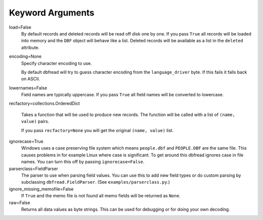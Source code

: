 Keyword Arguments
=================

load=False
  By default records and deleted records will be read off disk one by
  one.  If you pass ``True`` all records will be loaded into memory
  and the ``DBF`` object will behave like a list. Deleted records will
  be available as a list in the ``deleted`` attribute.
 
encoding=None
  Specify character encoding to use.

  By default dbfread will try to guess character encoding from the
  ``language_driver`` byte. If this fails it falls back on
  ASCII.

lowernames=False
  Field names are typically uppercase. If you pass ``True`` all field
  names will be converted to lowercase.

recfactory=collections.OrderedDict

  Takes a function that will be used to produce new records. The
  function will be called with a list of ``(name, value)`` pairs.

  If you pass ``recfactory=None`` you will get the original ``(name,
  value)`` list.

ignorecase=True
  Windows uses a case preserving file system which means
  ``people.dbf`` and ``PEOPLE.DBF`` are the same file. This causes
  problems in for example Linux where case is significant.  To get
  around this dbfread ignores case in file names. You can turn this
  off by passing ``ignorecase=False``.

parserclass=FieldParser
  The parser to use when parsing field values. You can use this to add
  new field types or do custom parsing by subclassing
  ``dbfread.FieldParser``. (See ``examples/parserclass.py``.)

ignore_missing_memofile=False
  If ``True`` and the memo file is not found all memo fields will be
  returned as ``None``.

raw=False
  Returns all data values as byte strings. This can be used for
  debugging or for doing your own decoding.

